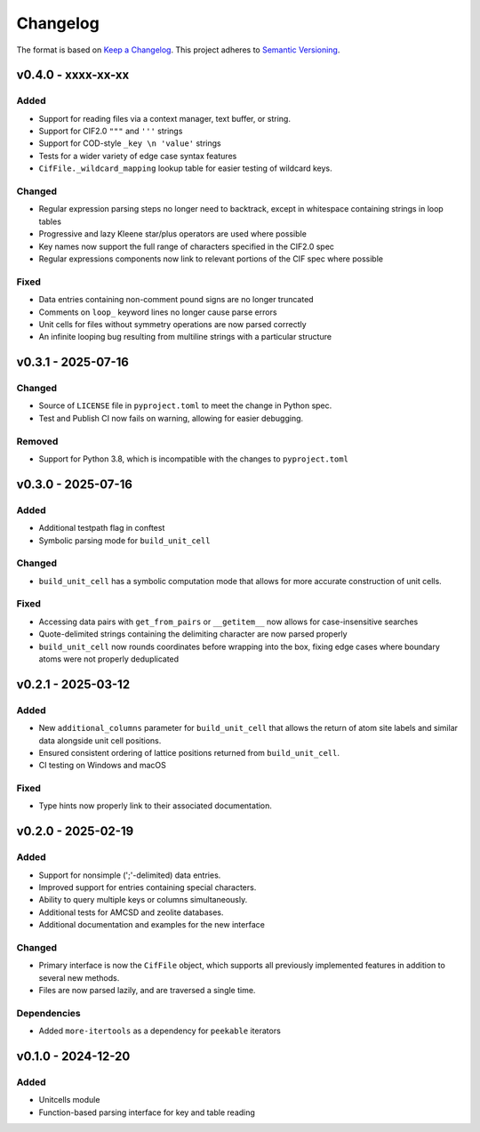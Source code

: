 Changelog
=========

The format is based on `Keep a Changelog <http://keepachangelog.com/en/1.1.0/>`__.
This project adheres to `Semantic Versioning <http://semver.org/spec/v2.0.0.html>`__.

v0.4.0 - xxxx-xx-xx
-------------------

Added
~~~~~
- Support for reading files via a context manager, text buffer, or string.
- Support for CIF2.0 ``"""`` and ``'''`` strings
- Support for COD-style ``_key \n 'value'`` strings
- Tests for a wider variety of edge case syntax features
- ``CifFile._wildcard_mapping`` lookup table for easier testing of wildcard keys.

Changed
~~~~~~~
- Regular expression parsing steps no longer need to backtrack, except in whitespace
  containing strings in loop tables
- Progressive and lazy Kleene star/plus operators are used where possible
- Key names now support the full range of characters specified in the CIF2.0 spec
- Regular expressions components now link to relevant portions of the CIF spec where
  possible

Fixed
~~~~~
- Data entries containing non-comment pound signs are no longer truncated
- Comments on ``loop_`` keyword lines no longer cause parse errors
- Unit cells for files without symmetry operations are now parsed correctly
- An infinite looping bug resulting from multiline strings with a particular structure


v0.3.1 - 2025-07-16
-------------------

Changed
~~~~~~~
- Source of ``LICENSE`` file in ``pyproject.toml`` to meet the change in Python spec.
- Test and Publish CI now fails on warning, allowing for easier debugging.

Removed
~~~~~~~
- Support for Python 3.8, which is incompatible with the changes to ``pyproject.toml``

v0.3.0 - 2025-07-16
-------------------

Added
~~~~~
- Additional testpath flag in conftest
- Symbolic parsing mode for ``build_unit_cell``

Changed
~~~~~~~
- ``build_unit_cell`` has a symbolic computation mode that allows for more accurate
  construction of unit cells.

Fixed
~~~~~
- Accessing data pairs with ``get_from_pairs`` or ``__getitem__`` now allows for case-insensitive searches
- Quote-delimited strings containing the delimiting character are now parsed properly
- ``build_unit_cell`` now rounds coordinates before wrapping into the box, fixing edge cases
  where boundary atoms were not properly deduplicated

v0.2.1 - 2025-03-12
-------------------

Added
~~~~~
- New ``additional_columns`` parameter for ``build_unit_cell`` that allows the return of
  atom site labels and similar data alongside unit cell positions.
- Ensured consistent ordering of lattice positions returned from ``build_unit_cell``.
- CI testing on Windows and macOS

Fixed
~~~~~
- Type hints now properly link to their associated documentation.

v0.2.0 - 2025-02-19
-------------------

Added
~~~~~
- Support for nonsimple (';'-delimited) data entries.
- Improved support for entries containing special characters.
- Ability to query multiple keys or columns simultaneously.
- Additional tests for AMCSD and zeolite databases.
- Additional documentation and examples for the new interface

Changed
~~~~~~~
- Primary interface is now the ``CifFile`` object, which supports all previously implemented features in addition to several new methods.
- Files are now parsed lazily, and are traversed a single time.

Dependencies
~~~~~~~~~~~~
- Added ``more-itertools`` as a dependency for ``peekable`` iterators


v0.1.0 - 2024-12-20
-------------------

Added
~~~~~
- Unitcells module
- Function-based parsing interface for key and table reading
